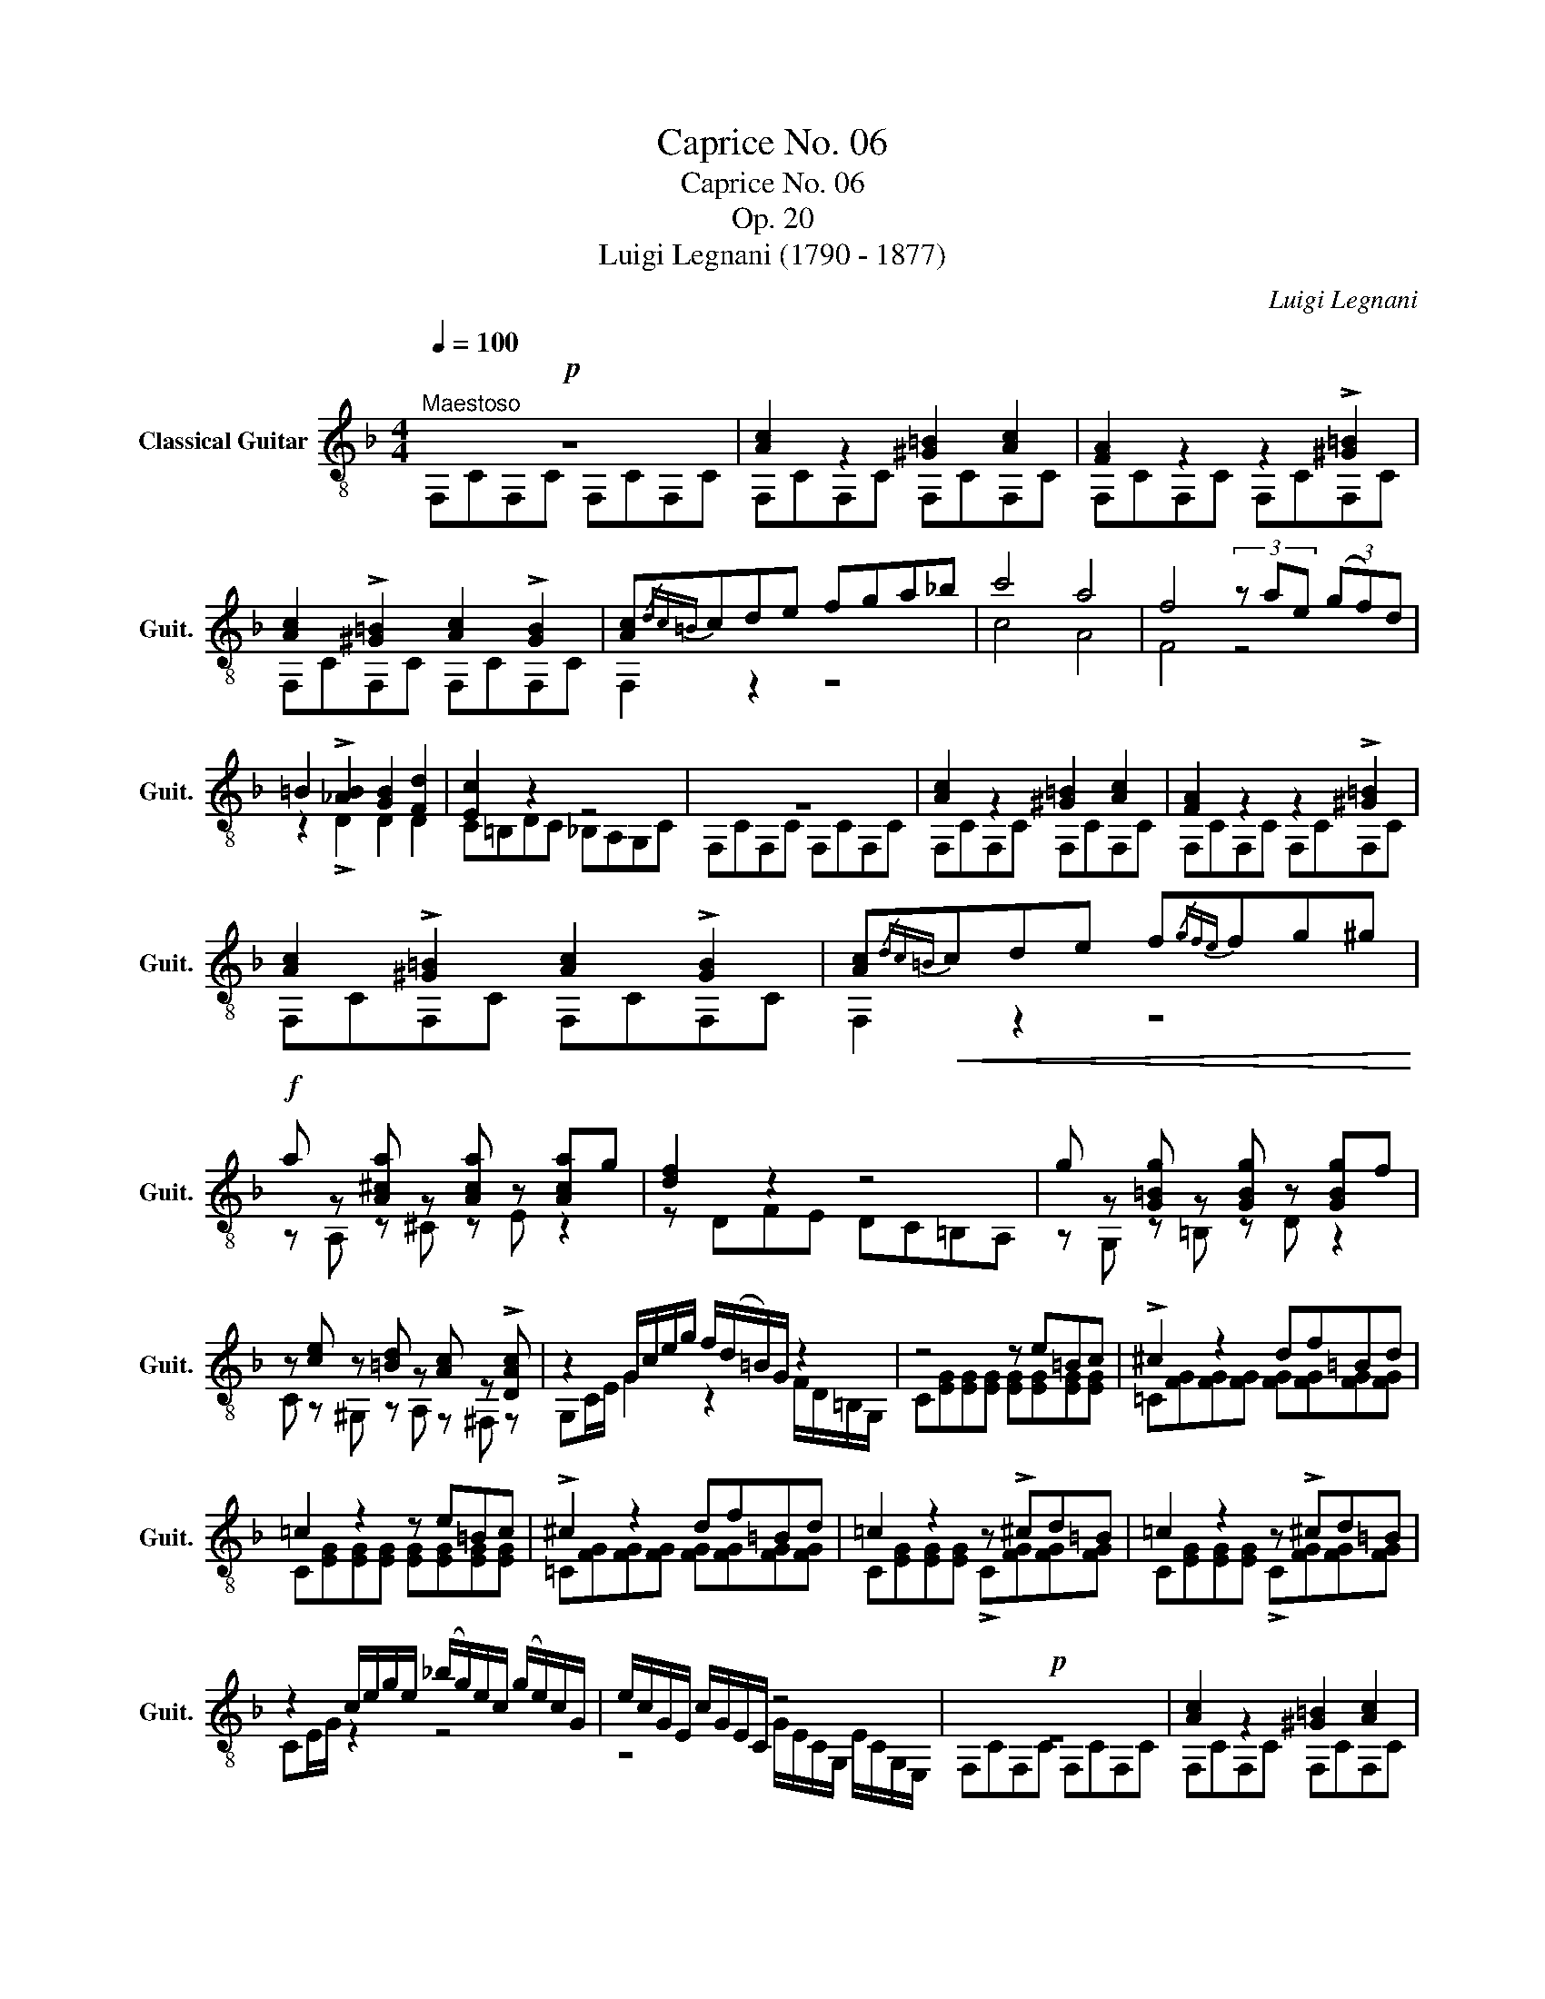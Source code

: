 X:1
T:Caprice No. 06
T:Caprice No. 06
T:Op. 20
T:Luigi Legnani (1790 - 1877)
C:Luigi Legnani
%%score ( 1 2 )
L:1/8
Q:1/4=100
M:4/4
K:F
V:1 treble-8 nm="Classical Guitar" snm="Guit."
V:2 treble-8 
V:1
"^Maestoso"!p! z8 | [Ac]2 z2 [^G=B]2 [Ac]2 | [FA]2 z2 z2 !>![^G=B]2 | %3
 [Ac]2 !>![^G=B]2 [Ac]2 !>![GB]2 | [Ac]{/dc=B}cde fga_b | c'4 a4 | f4 (3z ae (3(gf)d | %7
 =B2 !>![_AB]2 [GB]2 [Fd]2 | [Ec]2 z2 z4 | z8 | [Ac]2 z2 [^G=B]2 [Ac]2 | [FA]2 z2 z2 !>![^G=B]2 | %12
 [Ac]2 !>![^G=B]2 [Ac]2 !>![GB]2 | [Ac]!<(!{/dc=B}cde f{/gfe}fg^g!<)! | %14
!f! a z [A^ca] z [Aca] z [Aca]g | [df]2 z2 z4 | g z [G=Bg] z [GBg] z [GBg]f | %17
 z [ce] z [=Bd] z [Ac] z !>![DAc] | z2 G/c/e/g/ f/(d/=B/)G/ z2 | z4 z e=Bc | !>!^c2 z2 df=Bd | %21
 =c2 z2 z e=Bc | !>!^c2 z2 df=Bd | =c2 z2 z !>!^cd=B | =c2 z2 z !>!^cd=B | %25
 z2 c/e/g/e/ (_b/g/)e/c/ (g/e/)c/G/ | e/c/G/E/ c/G/E/C/ z4 |!p! z8 | [Ac]2 z2 [^G=B]2 [Ac]2 | %29
 [FA]2 z2 z2 !>![^G=B]2 | [Ac]2 !>![^G=B]2 [Ac]2 !>![GB]2 | [Ac]{/dc=B}cde f{/gfe}fg^g | %32
 [A^ca]2 z2 z!<(! gfe!<)! |!f! z [Bd] z [Ac^f] z [Bdg] z [da] |"^III" [db]agf edc !>!=B | %35
 [FAc]2 z2"^III" [GBe]2 z2 |!p! [Acf]2 z2 [df]2 z2 | [ce]2 z2 [Bd]2 z2 | [Ac]2 z2 z2 Bf | %39
 z2 Af z2 Gf | F2 z2 z4 | [CFA]2 z2 [CFA]2 z2 | [CFA]4 z4 |] %43
V:2
 F,CF,C F,CF,C | F,CF,C F,CF,C | F,CF,C F,CF,C | F,CF,C F,CF,C | F,2 z2 z4 | c4 A4 | F4 z4 | %7
 z2 !>!D2 D2 D2 | C=B,DC _B,A,G,C | F,CF,C F,CF,C | F,CF,C F,CF,C | F,CF,C F,CF,C | F,CF,C F,CF,C | %13
 F,2 z2 z4 | z A, z ^C z E z2 | z DFE DC=B,A, | z G, z =B, z D z2 | C z ^G, z A, z ^F, z | %18
 G,C/E/ G2 z2 F/D/=B,/G,/ | C[EG][EG][EG] [EG][EG][EG][EG] | %20
 !courtesy!=C[FG][FG][FG] [FG][FG][FG][FG] | C[EG][EG][EG] [EG][EG][EG][EG] | %22
 !courtesy!=C[FG][FG][FG] [FG][FG][FG][FG] | C[EG][EG][EG] !>!C[FG][FG][FG] | %24
 C[EG][EG][EG] !>!C[FG][FG][FG] | CE/G/ z2 z4 | z4 G/E/C/G,/ E/C/G,/E,/ | F,CF,C F,CF,C | %28
 F,CF,C F,CF,C | F,CF,C F,CF,C | F,CF,C F,CF,C | F,2 z2 z4 | z A,^CE A,2 z2 | %33
 B, z A, z G, z ^F, z | G,2 z2 z2 z !>![_DF_A] | C2 z2 C2 z2 | F,FF,F F,FF,F | F,FF,F F,FF,F | %38
 F,FF,F F,D z2 | F,C z2 F,B, z2 | [F,A,]2 z2 z4 | F,2 z2 F,2 z2 | F,4 z4 |] %43

